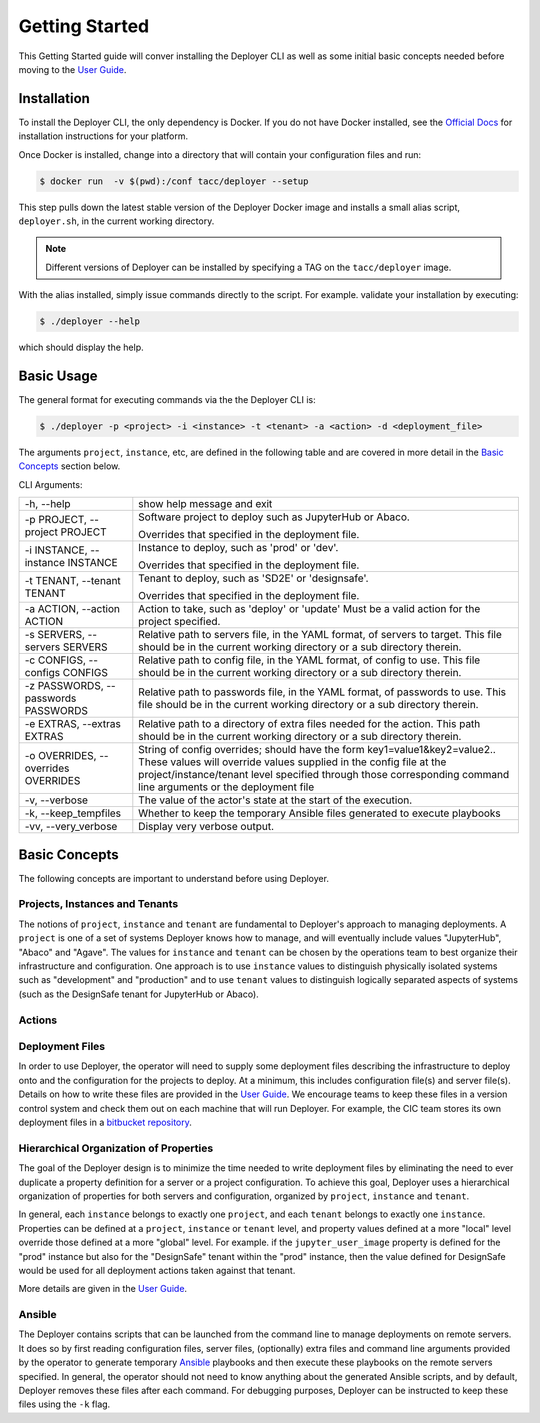 Getting Started
---------------

This Getting Started guide will conver installing the Deployer CLI as well as some initial basic concepts needed before
moving to the `User Guide <../users/index.html>`_.


Installation
============

To install the Deployer CLI, the only dependency is Docker. If you do not have Docker installed, see the
`Official Docs <https://docs.docker.com/install/>`_ for installation instructions for your platform.

Once Docker is installed, change into a directory that will contain your configuration
files and run:

.. code-block:: bash

    $ docker run  -v $(pwd):/conf tacc/deployer --setup

This step pulls down the latest stable version of the Deployer Docker image and installs a small alias script,
``deployer.sh``, in the current working directory.

.. note:: Different versions of Deployer can be installed by specifying a TAG on the ``tacc/deployer`` image.


With the alias installed, simply issue commands directly to the script. For example. validate your installation by
executing:

.. code-block:: bash

    $ ./deployer --help

which should display the help.



Basic Usage
===========

The general format for executing commands via the the Deployer CLI is:

.. code-block:: bash

    $ ./deployer -p <project> -i <instance> -t <tenant> -a <action> -d <deployment_file>

The arguments ``project``, ``instance``, etc, are defined in the following table
and are covered in more detail in the `Basic Concepts`_ section below.

CLI Arguments:

+----------------------------------------+--------------------------------------------------------------------------+
| -h, --help                             | show help message and exit                                               |
+----------------------------------------+--------------------------------------------------------------------------+
| -p PROJECT, --project PROJECT          | Software project to deploy such as JupyterHub or Abaco.                  |
|                                        |                                                                          |
|                                        | Overrides that specified in the deployment file.                         |
+----------------------------------------+--------------------------------------------------------------------------+
| -i INSTANCE, --instance INSTANCE       | Instance to deploy, such as 'prod' or 'dev'.                             |
|                                        |                                                                          |
|                                        | Overrides that specified in the deployment file.                         |
+----------------------------------------+--------------------------------------------------------------------------+
| -t TENANT, --tenant TENANT             | Tenant to deploy, such as 'SD2E' or 'designsafe'.                        |
|                                        |                                                                          |
|                                        | Overrides that specified in the deployment file.                         |
+----------------------------------------+--------------------------------------------------------------------------+
| -a ACTION, --action ACTION             | Action to take, such as 'deploy' or 'update'                             |
|                                        | Must be a valid action for the project specified.                        |
|                                        |                                                                          |
+----------------------------------------+--------------------------------------------------------------------------+
| -s SERVERS, --servers SERVERS          | Relative path to servers file, in the YAML format,                       |
|                                        | of servers to target. This file should be in the                         |
|                                        | current working directory or a sub directory therein.                    |
+----------------------------------------+--------------------------------------------------------------------------+
| -c CONFIGS, --configs CONFIGS          | Relative path to config file, in the YAML format,                        |
|                                        | of config to use. This file should be in the                             |
|                                        | current working directory or a sub directory therein.                    |
+----------------------------------------+--------------------------------------------------------------------------+
| -z PASSWORDS, --passwords PASSWORDS    | Relative path to passwords file, in the YAML format,                     |
|                                        | of passwords to use. This file should be in the                          |
|                                        | current working directory or a sub directory therein.                    |
+----------------------------------------+--------------------------------------------------------------------------+
| -e EXTRAS, --extras EXTRAS             | Relative path to a directory of extra files needed for                   |
|                                        | the action. This path should be in the current working                   |
|                                        | directory or a sub directory therein.                                    |
+----------------------------------------+--------------------------------------------------------------------------+
| -o OVERRIDES, --overrides OVERRIDES    | String of config overrides; should have the form                         |
|                                        | key1=value1&key2=value2.. These values will override                     |
|                                        | values supplied in the config file at the                                |
|                                        | project/instance/tenant level specified through those                    |
|                                        | corresponding command line arguments or the deployment file              |
+----------------------------------------+--------------------------------------------------------------------------+
| -v, --verbose                          | The value of the actor's state at the start of the execution.            |
+----------------------------------------+--------------------------------------------------------------------------+
| -k, --keep_tempfiles                   | Whether to keep the temporary Ansible files generated to                 |
|                                        | execute playbooks                                                        |
+----------------------------------------+--------------------------------------------------------------------------+
| -vv, --very_verbose                    | Display very verbose output.                                             |
+----------------------------------------+--------------------------------------------------------------------------+


Basic Concepts
==============

The following concepts are important to understand before using Deployer.

Projects, Instances and Tenants
+++++++++++++++++++++++++++++++

The notions of ``project``, ``instance`` and ``tenant`` are fundamental to Deployer's approach to managing deployments.
A ``project`` is one of a set of systems Deployer knows how to manage, and will eventually include values "JupyterHub",
"Abaco" and "Agave". The values for ``instance`` and ``tenant`` can be chosen by the operations team to best organize
their infrastructure and configuration. One approach is to use ``instance`` values to distinguish physically isolated
systems such as "development" and "production" and to use ``tenant`` values to distinguish logically separated aspects of
systems (such as the DesignSafe tenant for JupyterHub or Abaco).

Actions
+++++++



Deployment Files
++++++++++++++++

In order to use Deployer, the operator will need to supply some deployment files describing the infrastructure to
deploy onto and the configuration for the projects to deploy. At a minimum, this includes configuration file(s) and
server file(s). Details on how to write these files are provided in the `User Guide <../users/index.html>`_. We
encourage teams to keep these files in a version control system and check them out on each machine that will run
Deployer. For example, the CIC team stores
its own deployment files in a `bitbucket repository <https://bitbucket.org/tacc-cic/cic-deployments>`_.

Hierarchical Organization of Properties
+++++++++++++++++++++++++++++++++++++++

The goal of the Deployer design is to minimize the time needed to write deployment files by eliminating
the need to ever duplicate a property definition for a server or a project configuration. To achieve this goal,
Deployer uses a hierarchical organization of properties for both servers and configuration, organized by ``project``,
``instance`` and ``tenant``.

In general, each ``instance`` belongs to exactly one ``project``, and
each ``tenant`` belongs to exactly one ``instance``. Properties can be defined at a
``project``, ``instance`` or ``tenant`` level, and property values defined at a more "local" level override those
defined at a more "global" level. For example. if the ``jupyter_user_image`` property is defined for the "prod"
instance but also for the "DesignSafe" tenant within the "prod" instance, then the value defined for DesignSafe would
be used for all deployment actions taken against that tenant.

More details are given in the `User Guide <../users/index.html>`_.

Ansible
+++++++

The Deployer contains scripts that can be launched from the command line to manage deployments on remote servers.
It does so by first reading configuration files, server files, (optionally) extra files and command line arguments
provided by the operator to generate temporary `Ansible <https://www.ansible.com/>`_ playbooks and then execute
these playbooks on the remote servers specified. In general, the operator should not need to know anything about the
generated Ansible scripts, and by default, Deployer removes these files after each command. For debugging purposes,
Deployer can be instructed to keep these files using the ``-k`` flag.

